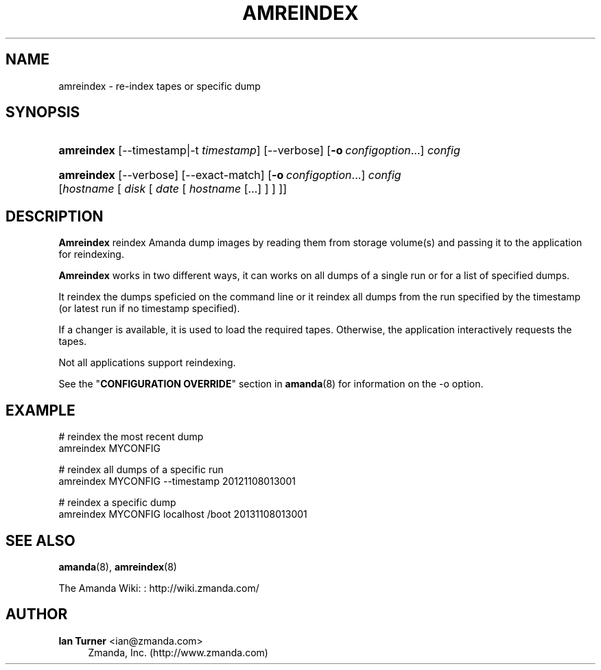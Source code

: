 '\" t
.\"     Title: amreindex
.\"    Author: Ian Turner <ian@zmanda.com>
.\" Generator: DocBook XSL Stylesheets v1.78.1 <http://docbook.sf.net/>
.\"      Date: 12/01/2017
.\"    Manual: System Administration Commands
.\"    Source: Amanda 3.5.1
.\"  Language: English
.\"
.TH "AMREINDEX" "8" "12/01/2017" "Amanda 3\&.5\&.1" "System Administration Commands"
.\" -----------------------------------------------------------------
.\" * Define some portability stuff
.\" -----------------------------------------------------------------
.\" ~~~~~~~~~~~~~~~~~~~~~~~~~~~~~~~~~~~~~~~~~~~~~~~~~~~~~~~~~~~~~~~~~
.\" http://bugs.debian.org/507673
.\" http://lists.gnu.org/archive/html/groff/2009-02/msg00013.html
.\" ~~~~~~~~~~~~~~~~~~~~~~~~~~~~~~~~~~~~~~~~~~~~~~~~~~~~~~~~~~~~~~~~~
.ie \n(.g .ds Aq \(aq
.el       .ds Aq '
.\" -----------------------------------------------------------------
.\" * set default formatting
.\" -----------------------------------------------------------------
.\" disable hyphenation
.nh
.\" disable justification (adjust text to left margin only)
.ad l
.\" -----------------------------------------------------------------
.\" * MAIN CONTENT STARTS HERE *
.\" -----------------------------------------------------------------
.SH "NAME"
amreindex \- re\-index tapes or specific dump
.SH "SYNOPSIS"
.HP \w'\fBamreindex\fR\ 'u
\fBamreindex\fR [\-\-timestamp|\-t\ \fItimestamp\fR] [\-\-verbose] [\fB\-o\fR\ \fIconfigoption\fR...] \fIconfig\fR
.HP \w'\fBamreindex\fR\ 'u
\fBamreindex\fR [\-\-verbose] [\-\-exact\-match] [\fB\-o\fR\ \fIconfigoption\fR...] \fIconfig\fR [\fIhostname\fR\ [\ \fIdisk\fR\ [\ \fIdate\fR\ [\ \fIhostname\fR\ [\&.\&.\&.]\ ]\ ]\ ]]
.SH "DESCRIPTION"
.PP
\fBAmreindex\fR
reindex Amanda dump images by reading them from storage volume(s) and passing it to the application for reindexing\&.
.PP
\fBAmreindex\fR
works in two different ways, it can works on all dumps of a single run or for a list of specified dumps\&.
.PP
It reindex the dumps speficied on the command line or it reindex all dumps from the run specified by the timestamp (or latest run if no timestamp specified)\&.
.PP
If a changer is available, it is used to load the required tapes\&. Otherwise, the application interactively requests the tapes\&.
.PP
Not all applications support reindexing\&.
.PP
See the "\fBCONFIGURATION OVERRIDE\fR" section in
\fBamanda\fR(8)
for information on the
\-o
option\&.
.SH "EXAMPLE"
.PP
.nf
# reindex the most recent dump
amreindex MYCONFIG

# reindex all dumps of a specific run
amreindex MYCONFIG \-\-timestamp 20121108013001

# reindex a specific dump
amreindex MYCONFIG localhost /boot 20131108013001
.fi
.SH "SEE ALSO"
.PP
\fBamanda\fR(8),
\fBamreindex\fR(8)
.PP
The Amanda Wiki:
: http://wiki.zmanda.com/
.SH "AUTHOR"
.PP
\fBIan Turner\fR <\&ian@zmanda\&.com\&>
.RS 4
Zmanda, Inc\&. (http://www\&.zmanda\&.com)
.RE
